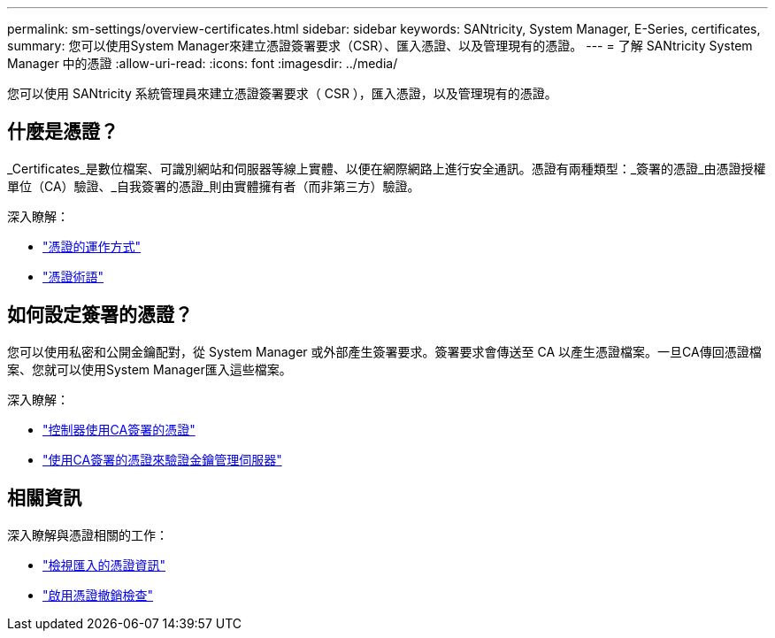 ---
permalink: sm-settings/overview-certificates.html 
sidebar: sidebar 
keywords: SANtricity, System Manager, E-Series, certificates, 
summary: 您可以使用System Manager來建立憑證簽署要求（CSR）、匯入憑證、以及管理現有的憑證。 
---
= 了解 SANtricity System Manager 中的憑證
:allow-uri-read: 
:icons: font
:imagesdir: ../media/


[role="lead"]
您可以使用 SANtricity 系統管理員來建立憑證簽署要求（ CSR ），匯入憑證，以及管理現有的憑證。



== 什麼是憑證？

_Certificates_是數位檔案、可識別網站和伺服器等線上實體、以便在網際網路上進行安全通訊。憑證有兩種類型：_簽署的憑證_由憑證授權單位（CA）驗證、_自我簽署的憑證_則由實體擁有者（而非第三方）驗證。

深入瞭解：

* link:how-certificates-work-sam.html["憑證的運作方式"]
* link:certificate-terminology.html["憑證術語"]




== 如何設定簽署的憑證？

您可以使用私密和公開金鑰配對，從 System Manager 或外部產生簽署要求。簽署要求會傳送至 CA 以產生憑證檔案。一旦CA傳回憑證檔案、您就可以使用System Manager匯入這些檔案。

深入瞭解：

* link:use-ca-signed-certificates-for-controllers.html["控制器使用CA簽署的憑證"]
* link:use-ca-signed-certificates-for-authentication-with-a-key-management-server.html["使用CA簽署的憑證來驗證金鑰管理伺服器"]




== 相關資訊

深入瞭解與憑證相關的工作：

* link:view-imported-certificates.html["檢視匯入的憑證資訊"]
* link:enable-certificate-revocation-checking.html["啟用憑證撤銷檢查"]


